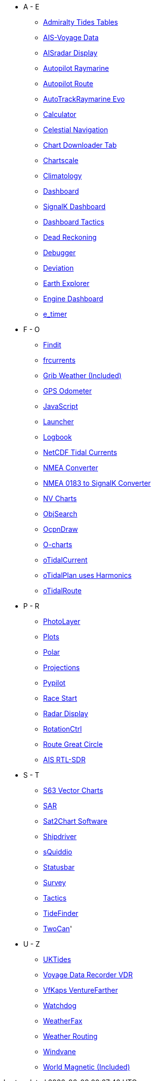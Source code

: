 * A - E
** xref:admiralty::index.adoc[Admiralty Tides Tables]
** xref:ais-vd::index.adoc[AIS-Voyage Data]
** xref:aisradar:ROOT:index.adoc[AISradar Display]
** xref:autopilot-rm::index.adoc[Autopilot Raymarine]
** xref:autopilot_route::index.adoc[Autopilot Route]
** xref:autotrackraymarine::index.adoc[AutoTrackRaymarine Evo]
** xref:calculator:ROOT:index.adoc[Calculator]
** xref:celestial_navigation::index.adoc[Celestial Navigation]
** xref:chartdldr::index.adoc[Chart Downloader Tab]
** xref:chartscale::index.adoc[Chartscale]
** xref:climatology::index.adoc[Climatology]
** xref:dashboard::index.adoc[Dashboard]
** xref:dashboardsk::index.adoc[SignalK Dashboard]
** xref:dashboard_tactics::index.adoc[Dashboard Tactics]
** xref:dead_reckoning::index.adoc[Dead Reckoning]
** xref:debugger:ROOT:index.adoc[Debugger]
** xref:deviation::index.adoc[Deviation]
** xref:earthexplorer::index.adoc[Earth Explorer]
** xref:engine-dash::index.adoc[Engine Dashboard]
** xref:e_timer::index.adoc[e_timer]

* F - O
** xref:findit::index.adoc[Findit]
** xref:frcurrents::index.adoc[frcurrents]
** xref:grib::index.adoc[Grib Weather (Included)]
** xref:gps-odometer:ROOT:index.adoc[GPS Odometer]
** xref:javascript::index.adoc[JavaScript]
** xref:launcher:ROOT:index.adoc[Launcher]
** xref:logbook::index.adoc[Logbook]
** xref:ncdf::index.adoc[NetCDF Tidal Currents]
** xref:nmea_converter:ROOT:index.adoc[NMEA Converter]
** xref:nsk::index.adoc[NMEA 0183 to SignalK Converter]
** xref:nv_charts:ROOT:index.adoc[NV Charts]
** xref:objsearch::index.adoc[ObjSearch]
** xref:odraw:ROOT:index.adoc[OcpnDraw]
** xref:o-charts::index.adoc[O-charts]
** xref:otcurrent::index.adoc[oTidalCurrent]
** xref:otidalplan::index.adoc[oTidalPlan uses Harmonics]
** xref:otidalroute::index.adoc[oTidalRoute]

* P - R
** xref:photolayer::index.adoc[PhotoLayer]
** xref:plots::index.adoc[Plots]
** xref:polar::index.adoc[Polar]
** xref:projections::index.adoc[Projections]
** xref:pypilot::index.adoc[Pypilot]
** xref:race-start:ROOT:index.adoc[Race Start]
** xref:radar:ROOT:index.adoc[Radar Display]
** xref:rotationctrl::index.adoc[RotationCtrl]
** xref:route::index.adoc[Route Great Circle]
** xref:rtlsdr::index.adoc[AIS RTL-SDR]


* S - T
** xref:s63_vector_charts:ROOT:index.adoc[S63 Vector Charts]
** xref:sar::index.adoc[SAR]
** xref:sat2chart:sat2chart.adoc[Sat2Chart Software]
** xref:shipdriver::index.adoc[Shipdriver]
** xref:squiddio::index.adoc[sQuiddio]
** xref:statusbar::index.adoc[Statusbar]
** xref:survey::index.adoc[Survey]
** xref:tactics::index.adoc[Tactics]
** xref:tidefinder::index.adoc[TideFinder]
** xref:twocan::index.adoc[TwoCan]'

* U - Z
** xref:uktides::index.adoc[UKTides]
** xref:vdr::index.adoc[Voyage Data Recorder VDR]
** xref:vfkaps::index.adoc[VfKaps VentureFarther]
** xref:watchdog::index.adoc[Watchdog]
** xref:weatherfax::index.adoc[WeatherFax]
** xref:weather_routing::index.adoc[Weather Routing]
** xref:windvane::index.adoc[Windvane]
** xref:wmm::index.adoc[World Magnetic (Included)]
